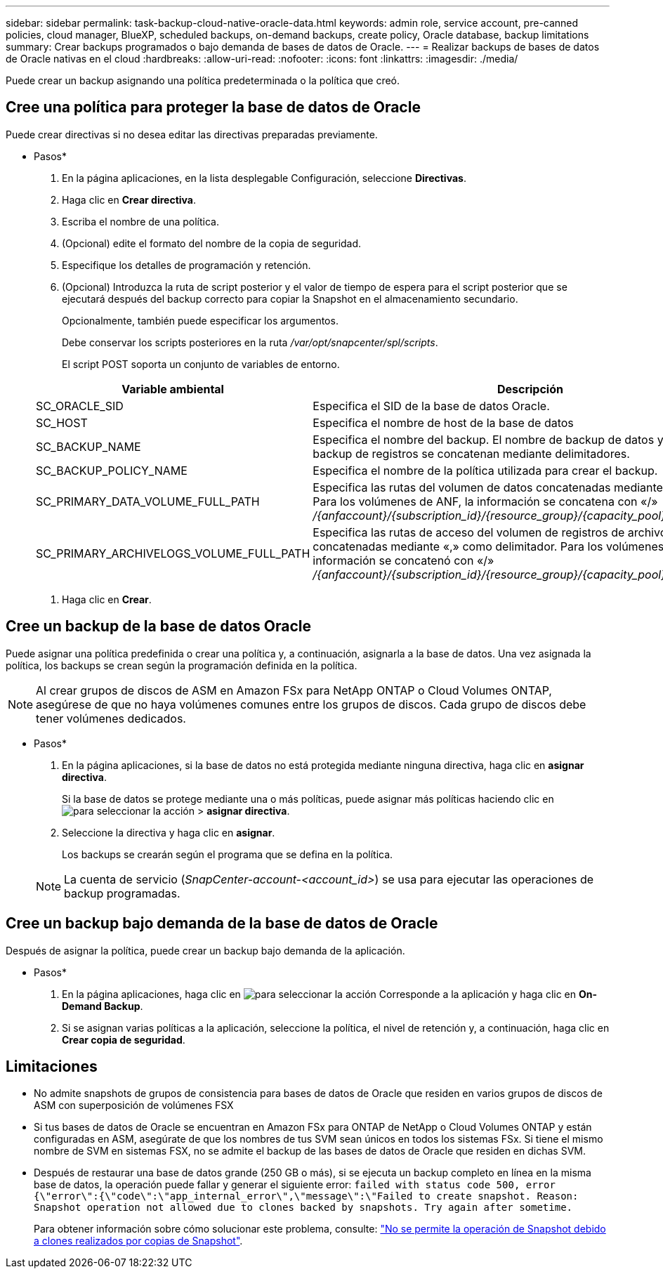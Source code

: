 ---
sidebar: sidebar 
permalink: task-backup-cloud-native-oracle-data.html 
keywords: admin role, service account, pre-canned policies, cloud manager, BlueXP, scheduled backups, on-demand backups, create policy, Oracle database, backup limitations 
summary: Crear backups programados o bajo demanda de bases de datos de Oracle. 
---
= Realizar backups de bases de datos de Oracle nativas en el cloud
:hardbreaks:
:allow-uri-read: 
:nofooter: 
:icons: font
:linkattrs: 
:imagesdir: ./media/


[role="lead"]
Puede crear un backup asignando una política predeterminada o la política que creó.



== Cree una política para proteger la base de datos de Oracle

Puede crear directivas si no desea editar las directivas preparadas previamente.

* Pasos*

. En la página aplicaciones, en la lista desplegable Configuración, seleccione *Directivas*.
. Haga clic en *Crear directiva*.
. Escriba el nombre de una política.
. (Opcional) edite el formato del nombre de la copia de seguridad.
. Especifique los detalles de programación y retención.
. (Opcional) Introduzca la ruta de script posterior y el valor de tiempo de espera para el script posterior que se ejecutará después del backup correcto para copiar la Snapshot en el almacenamiento secundario.
+
Opcionalmente, también puede especificar los argumentos.

+
Debe conservar los scripts posteriores en la ruta _/var/opt/snapcenter/spl/scripts_.

+
El script POST soporta un conjunto de variables de entorno.

+
|===
| Variable ambiental | Descripción 


 a| 
SC_ORACLE_SID
 a| 
Especifica el SID de la base de datos Oracle.



 a| 
SC_HOST
 a| 
Especifica el nombre de host de la base de datos



 a| 
SC_BACKUP_NAME
 a| 
Especifica el nombre del backup. El nombre de backup de datos y el nombre de backup de registros se concatenan mediante delimitadores.



 a| 
SC_BACKUP_POLICY_NAME
 a| 
Especifica el nombre de la política utilizada para crear el backup.



 a| 
SC_PRIMARY_DATA_VOLUME_FULL_PATH
 a| 
Especifica las rutas del volumen de datos concatenadas mediante el delimitador. Para los volúmenes de ANF, la información se concatena con «/» _/{anfaccount}/{subscription_id}/{resource_group}/{capacity_pool}/{volumename}_



 a| 
SC_PRIMARY_ARCHIVELOGS_VOLUME_FULL_PATH
 a| 
Especifica las rutas de acceso del volumen de registros de archivos concatenadas mediante «,» como delimitador. Para los volúmenes de ANF, la información se concatenó con «/» _/{anfaccount}/{subscription_id}/{resource_group}/{capacity_pool}/{volumename}_

|===
. Haga clic en *Crear*.




== Cree un backup de la base de datos Oracle

Puede asignar una política predefinida o crear una política y, a continuación, asignarla a la base de datos. Una vez asignada la política, los backups se crean según la programación definida en la política.


NOTE: Al crear grupos de discos de ASM en Amazon FSx para NetApp ONTAP o Cloud Volumes ONTAP, asegúrese de que no haya volúmenes comunes entre los grupos de discos. Cada grupo de discos debe tener volúmenes dedicados.

* Pasos*

. En la página aplicaciones, si la base de datos no está protegida mediante ninguna directiva, haga clic en *asignar directiva*.
+
Si la base de datos se protege mediante una o más políticas, puede asignar más políticas haciendo clic en image:icon-action.png["para seleccionar la acción"] > *asignar directiva*.

. Seleccione la directiva y haga clic en *asignar*.
+
Los backups se crearán según el programa que se defina en la política.

+

NOTE: La cuenta de servicio (_SnapCenter-account-<account_id>_) se usa para ejecutar las operaciones de backup programadas.





== Cree un backup bajo demanda de la base de datos de Oracle

Después de asignar la política, puede crear un backup bajo demanda de la aplicación.

* Pasos*

. En la página aplicaciones, haga clic en image:icon-action.png["para seleccionar la acción"] Corresponde a la aplicación y haga clic en *On-Demand Backup*.
. Si se asignan varias políticas a la aplicación, seleccione la política, el nivel de retención y, a continuación, haga clic en *Crear copia de seguridad*.




== Limitaciones

* No admite snapshots de grupos de consistencia para bases de datos de Oracle que residen en varios grupos de discos de ASM con superposición de volúmenes FSX
* Si tus bases de datos de Oracle se encuentran en Amazon FSx para ONTAP de NetApp o Cloud Volumes ONTAP y están configuradas en ASM, asegúrate de que los nombres de tus SVM sean únicos en todos los sistemas FSx. Si tiene el mismo nombre de SVM en sistemas FSX, no se admite el backup de las bases de datos de Oracle que residen en dichas SVM.
* Después de restaurar una base de datos grande (250 GB o más), si se ejecuta un backup completo en línea en la misma base de datos, la operación puede fallar y generar el siguiente error:
`failed with status code 500, error {\"error\":{\"code\":\"app_internal_error\",\"message\":\"Failed to create snapshot. Reason: Snapshot operation not allowed due to clones backed by snapshots. Try again after sometime.`
+
Para obtener información sobre cómo solucionar este problema, consulte: https://kb.netapp.com/Advice_and_Troubleshooting/Data_Storage_Software/ONTAP_OS/Snapshot_operation_not_allowed_due_to_clones_backed_by_snapshots["No se permite la operación de Snapshot debido a clones realizados por copias de Snapshot"].



